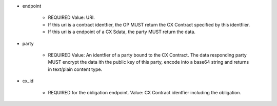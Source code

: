 * endpoint

    *  REQUIRED Value: URI. 
    *  If this uri is  a contract identfier, the OP MUST return the CX Contract specified by this identfiier. 
    *  If this uri is  a endpoint of a CX Sdata, the party MUST return the data.

* party

    * REQUIRED Value: An identfier of a party bound to the CX Contract. The data responding party MUST encrypt the data ith the public key of this party, encode into a base64 string and returns in text/plain content type. 

* cx_id

    * REQUIRED for the obligation endpoint. Value: CX Contract identfier including the obligation. 
